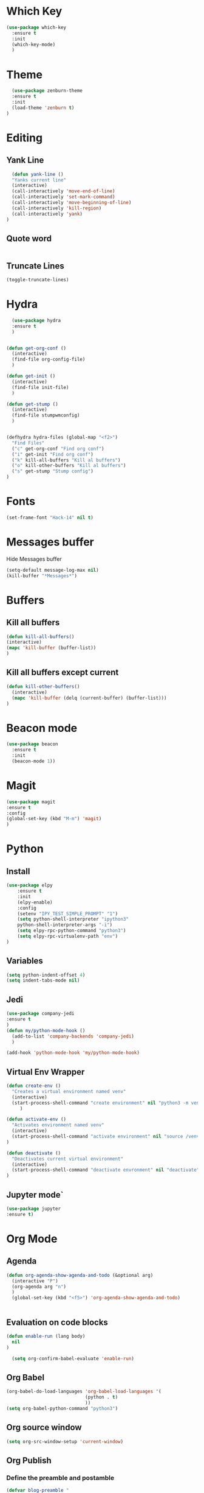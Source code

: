 * Which Key
#+BEGIN_SRC emacs-lisp
(use-package which-key
  :ensure t
  :init
  (which-key-mode)
  )
#+END_SRC

* Theme
  #+BEGIN_SRC emacs-lisp
  (use-package zenburn-theme
  :ensure t
  :init
  (load-theme 'zenburn t)
)

  #+END_SRC
  
* Editing
** Yank Line
  #+begin_src emacs-lisp
  (defun yank-line ()
  "Yanks current line"
  (interactive)
  (call-interactively 'move-end-of-line)
  (call-interactively 'set-mark-command)
  (call-interactively 'move-beginning-of-line)
  (call-interactively 'kill-region)
  (call-interactively 'yank)
)
  #+end_src
** Quote word
   #+begin_src emacs-lisp
   #+end_src
** Truncate Lines
#+begin_src emacs-lisp
  (toggle-truncate-lines)
#+end_src
* Hydra
  #+BEGIN_SRC emacs-lisp
	  (use-package hydra
	  :ensure t
	  )


	(defun get-org-conf ()
	  (interactive)
	  (find-file org-config-file)
	  )
      
	(defun get-init ()
	  (interactive)
	  (find-file init-file)
	  )
      
	(defun get-stump ()
	  (interactive)
	  (find-file stumpwmconfig)
	  )
      

	(defhydra hydra-files (global-map "<f2>")
	  "Find Files"
	  ("c" get-org-conf "Find org conf")
	  ("i" get-init "Find org conf")
	  ("k" kill-all-buffers "Kill al buffers")
	  ("o" kill-other-buffers "Kill al buffers")
	  ("s" get-stump "Stump config")
    )

  #+END_SRC
* Fonts
  #+BEGIN_SRC emacs-lisp
  (set-frame-font "Hack-14" nil t)
  #+END_SRC
* Messages buffer
  Hide Messages buffer
  #+BEGIN_SRC emacs-lisp
  (setq-default message-log-max nil)
  (kill-buffer "*Messages*")
  #+END_SRC
* Buffers
** Kill all buffers
#+BEGIN_SRC emacs-lisp
  (defun kill-all-buffers()
  (interactive)
  (mapc 'kill-buffer (buffer-list))
  )
#+END_SRC
** Kill all buffers except current
   #+BEGIN_SRC emacs-lisp
(defun kill-other-buffers() 
  (interactive)
  (mapc 'kill-buffer (delq (current-buffer) (buffer-list)))
)
   #+END_SRC
* Beacon mode
#+BEGIN_SRC emacs-lisp
  (use-package beacon
    :ensure t
    :init
    (beacon-mode 1))
#+END_SRC

* Magit
  #+BEGIN_SRC emacs-lisp
    (use-package magit
    :ensure t
    :config
    (global-set-key (kbd "M-m") 'magit)
    )
  #+END_SRC

* Python
** Install 
  #+BEGIN_SRC emacs-lisp
	(use-package elpy
	    :ensure t
	    :init
	    (elpy-enable)
	    :config
	    (setenv "IPY_TEST_SIMPLE_PROMPT" "1")
	    (setq python-shell-interpreter "ipython3"
		python-shell-interpreter-args "-i")
	    (setq elpy-rpc-python-command "python3")
	    (setq elpy-rpc-virtualenv-path "env")
	)
  #+END_SRC
** Variables
   #+BEGIN_SRC emacs-lisp
   (setq python-indent-offset 4)
   (setq indent-tabs-mode nil)
   #+END_SRC
** Jedi
   #+BEGIN_SRC emacs-lisp
     (use-package company-jedi
     :ensure t
     )
     (defun my/python-mode-hook ()
       (add-to-list 'company-backends 'company-jedi)
       )

     (add-hook 'python-mode-hook 'my/python-mode-hook)

   #+END_SRC
** Virtual Env Wrapper
#+begin_src emacs-lisp :handling silent
  (defun create-env ()
    "Creates a virtual environment named venv"
    (interactive)
    (start-process-shell-command "create environment" nil "python3 -m venv venv")
       )

  (defun activate-env ()
    "Activates environment named venv"
    (interactive)
    (start-process-shell-command "activate environment" nil "source /venv/bin/activate")
  )

  (defun deactivate ()
    "Deactivates current virtual environment"
    (interactive)
    (start-process-shell-command "deactivate envronment" nil "deactivate")
  )
#+end_src
** Jupyter mode`
#+begin_src emacs-lisp
(use-package jupyter
:ensure t)
#+end_src
* Org Mode
** Agenda
   #+BEGIN_SRC emacs-lisp
     (defun org-agenda-show-agenda-and-todo (&optional arg)
       (interactive "P")
       (org-agenda arg "n")
       )
       (global-set-key (kbd "<f5>") 'org-agenda-show-agenda-and-todo)
       

   #+END_SRC
** Evaluation on code blocks
#+begin_src emacs-lisp
  (defun enable-run (lang body)
    nil
  )

    (setq org-confirm-babel-evaluate 'enable-run)
#+end_src

#+RESULTS:
: enable-run

** Org Babel
   #+BEGIN_SRC emacs-lisp
     (org-babel-do-load-languages 'org-babel-load-languages '(
							      (python . t)
							      ))
     (setq org-babel-python-command "python3")
   #+END_SRC

** Org source window
   #+BEGIN_SRC emacs-lisp
     (setq org-src-window-setup 'current-window)
   #+END_SRC
** Org Publish
*** Define the preamble and postamble
#+begin_src emacs-lisp
(defvar blog-preamble "
	 <div class='nav'>
	 <ul>
         <li><a href='cv.html'>CV</a></li>
         <li><a href='linkedin.com'>Linkedin</a></li>
         <li><a href='github.com'>Github</a></li>
         <li><a href='theindex.html'>Blog</a></li>
         <li><a href='about.html'>About</a></li>
         </ul>
         </div>"
)

(defvar blog-postamble 
"<p class=\"postamble\">Last Updated %T. Created by %a</p>"
)
#+end_src
*** Define the alist
   #+begin_src emacs-lisp
   (defvar publish-directory-path "~/Projects/djrmarques.github.io/")
   (defvar base-directory-path "~/Projects/blog/")
      (setq org-publish-project-alist
      `(("org-notes"
         :base-directory ,base-directory-path
	 :base-extension "org"
         :publishing-directory ,publish-directory-path
	 :sitemap-title "David Marques"
	 :recursive t
  	 :makeindex t
	 :html-preamble ,blog-preamble
	 :html-postamble ,blog-postamble
	 :publishing-function org-html-publish-to-html
	 :auto-sitemap t
	 :sitemap-filename "theindex.org"
	)
	 ("org-static"
	 :base-directory ,base-directory-path
	 :publishing-directory ,publish-directory-path
	 :base-extension "css\\|js\\|png\\|jpg\\|gif\\|pdf\\|mp3\\|ogg\\|swf"
	 :recursive t
	 :publishing-function org-publish-attachment
	 )
	 ("org" :components ("org-notes" "org-static"))
))


   #+end_src
*** Set Publish Hotkey
    #+begin_src emacs-lisp
	    (defun publish-blog()
	      (interactive)
	      (org-publish "org" t )
	      )

	    (defun view-blog()
	      (interactive)
	      (start-process-shell-command "view-index" nil "next ~/Projects/djrmarques.github.io/theindex.html")
	      )

      (defun go-to-public-folder ()
	(interactive)
	(dired publish-directory-path)
      )

	    (defhydra blog-hydra (global-map "<f6>")
	      "Hydra for saving the blog posts"
	      ("p" publish-blog "Publish website")
	      ("v" view-blog  "View Website")
	      ("g" go-to-public-folder "Go to public folder") 
      )


    #+end_src
    
* Powerline 
  #+BEGIN_SRC emacs-lisp
      (use-package telephone-line
      :ensure t
      :init 
      (telephone-line-mode t)
      )
  #+END_SRC
** Display Time
   #+BEGIN_SRC emacs-lisp
   (setq display-time-24h-format t)
   (display-time-mode 1)
   #+END_SRC
* Company Mode
  #+BEGIN_SRC emacs-lisp
  (use-package company
  :ensure t
  :init 
  (add-hook 'after-init-hook 'global-company-mode)
)
  #+END_SRC
* Ansi-Term
  #+BEGIN_SRC emacs-lisp
    (setq explicit-shell-file-name "/bin/bash")
    
    (defvar my-term-shell "/bin/bash")
    (defadvice ansi-term (before force-bash)
      (interactive (list my-term-shell)))
    (ad-activate 'ansi-term)

    (global-set-key (kbd "<s-return>") 'ansi-term)
  #+END_SRC
* Dashboard
  #+BEGIN_SRC emacs-lisp
  (use-package dashboard
  :ensure t
  :config
  (dashboard-setup-startup-hook))
  #+END_SRC
* Programming general
** Rainbow Delimiters
  #+BEGIN_SRC emacs-lisp
    (use-package rainbow-delimiters
      :ensure t
      :config
      (add-hook 'prog-mode-hook #'rainbow-delimiters-mode)
      )

  #+END_SRC
** Smart Parens
   #+BEGIN_SRC emacs-lisp
   (use-package smartparens
   :ensure t
   :init
   (add-hook 'prog-mode-hook #'smartparens-mode)
   )
   #+END_SRC
** Linum Mode
   #+BEGIN_SRC emacs-lisp
     (add-hook 'prog-mode-hook 'linum-mode)
   #+END_SRC
** Flycheck
   #+BEGIN_SRC emacs-lisp
     (use-package flycheck
       :ensure t
       :init (global-flycheck-mode)
     )
   #+END_SRC
* Ivy
** Install libraries
  #+BEGIN_SRC emacs-lisp
  (use-package swiper
  :ensure t
  )
  
  (use-package counsel
  :ensure t
  )

  (use-package ivy
  :ensure t
  :config
  (ivy-mode 1)
  (setq ivy-use-virtual-buffers t)
  (setq enable-recursive-minibuffers t)
  ;; enable this if you want `swiper' to use it
  ;; (setq search-default-mode #'char-fold-to-regexp)
  (global-set-key (kbd "C-s") 'swiper)
  (global-set-key (kbd "C-c C-r") 'ivy-resume)
  (global-set-key (kbd "M-x") 'counsel-M-x)
  (global-set-key (kbd "C-x C-f") 'counsel-find-file)
  (global-set-key (kbd "<f1> f") 'counsel-describe-function)
  (global-set-key (kbd "<f1> v") 'counsel-describe-variable)
  (global-set-key (kbd "<f1> l") 'counsel-find-library)
  (global-set-key (kbd "C-c g") 'counsel-git)
  (global-set-key (kbd "C-c j") 'counsel-git-grep)
  (global-set-key (kbd "C-c k") 'counsel-yank-pop)
  (global-set-key (kbd "C-x l") 'counsel-locate)
  (define-key minibuffer-local-map (kbd "C-r") 'counsel-minibuffer-history)
  )
  
  #+END_SRC
** Add advice to remeber the last used
   #+begin_src emacs-lisp
     (defun my-demo-function ()
       (setq last-counsel-M-x-command (caar command-history)))

     (advice-add #'counsel-M-x :after #'my-demo-function) 
   #+end_src
* Projectile
#+begin_src emacs-lisp
(use-package projectile
:ensure t
:init 
(projectile-mode +1)
)

#+end_src
* Common Lisp
  #+BEGIN_SRC emacs-lisp
  (use-package sly
  :ensure t
  )
  #+END_SRC
* Manual search
  Function to search for manuals Eg
** Generic function
  #+begin_src emacs-lisp
    (defun search-index-manual(man-name)
    "Searches the index of a specific manual inserted as argument"
    (interactive)
    (info man-name)
    (call-interactively 'Info-index)
)
  #+end_src
  
** Bindings
  #+begin_src emacs-lisp
      (defun stumpwm-index-search()
      "Searches the StumpWM manual index"
      (interactive)
      (let ((word-to-yank (thing-at-point 'word)))
      (kill-new word-to-yank)
      (search-index-manual "StumpWM")
      )
    )
  #+end_src
* AMX
  #+begin_src emacs-lisp
  (use-package amx
  :ensure t
  :init
  (amx-mode))
  #+end_src



 
